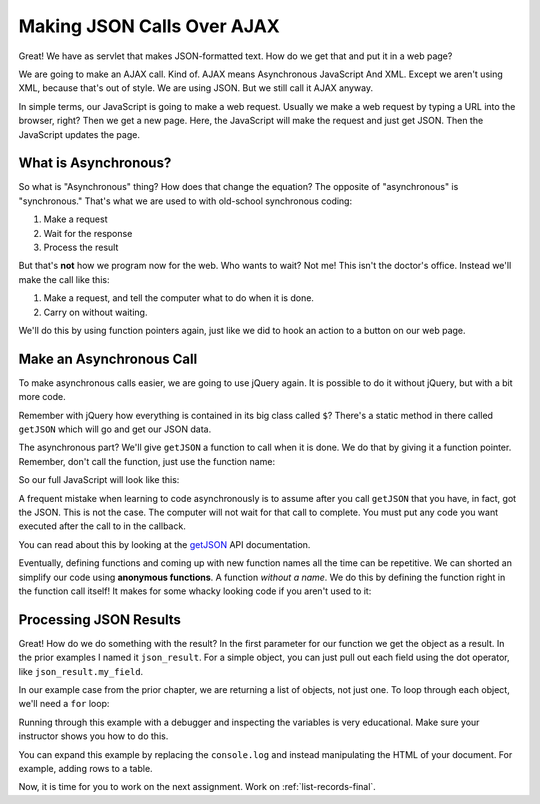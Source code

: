 .. _make-json-calls:

Making JSON Calls Over AJAX
===========================

.. image:: telephone.svg
    :width: 35%
    :class: right-image

Great! We have as servlet that makes JSON-formatted text. How do we get that
and put it in a web page?

We are going to make an AJAX call. Kind of.
AJAX means Asynchronous JavaScript And XML. Except we aren't using XML, because
that's out of style. We are using JSON. But we still call it AJAX anyway.

In simple terms, our JavaScript is going to make a web request. Usually we
make a web request by typing a URL into the browser, right? Then we get a
new page. Here, the JavaScript will make the request and just get JSON. Then
the JavaScript updates the page.

What is Asynchronous?
---------------------

.. image:: time.svg
    :width: 20%
    :class: right-image

So what is "Asynchronous" thing? How does that change the equation?
The opposite of "asynchronous" is "synchronous." That's what we are used to
with old-school synchronous coding:

1. Make a request
2. Wait for the response
3. Process the result

But that's **not** how we program now for the web.
Who wants to wait? Not me! This isn't the doctor's office. Instead we'll make the
call like this:

1. Make a request, and tell the computer what to do when it is done.
2. Carry on without waiting.

We'll do this by using function pointers again, just like we did to hook an
action to a button on our web page.

Make an Asynchronous Call
-------------------------

.. image:: loading.svg
    :width: 25%
    :class: right-image

To make asynchronous calls easier, we are going to use jQuery again. It is
possible to do it without jQuery, but with a bit more code.

Remember with jQuery how everything is contained in its big class called
``$``? There's a static method in there called ``getJSON`` which will go
and get our JSON data.

The asynchronous part? We'll give ``getJSON`` a function to call when it is
done. We do that by giving it a function pointer. Remember, don't call the
function, just use the function name:

.. code-block:: javascript
    :linenos:
    :caption: Right and wrong way to do a callback.

    // Totally wrong. Don't call the function:
    $.getJSON(url, null, my_callback());

    // Correct, pass as a function pointer:
    $.getJSON(url, null, my_callback);

So our full JavaScript will look like this:

.. code-block:: javascript
    :linenos:
    :caption: Full callback example

    // Define a function that will automatically be called when
    // our request is done.
    function my_callback(json_result) {
        console.log("Done");
    }

    // Define a URL
    var url = "api/name_list_get";

    // Start a web call. Specify:
    // URL
    // Data to pass (nothing in this case)
    // Function to call when we are done
    $.getJSON(url, null, my_callback);

    // Any code after this runs IMMEDIATELY and we
    // do not wait for the JSON call to complete!

A frequent mistake when learning to code asynchronously is to assume after
you call ``getJSON`` that you have, in fact, got the JSON. This is not the
case. The computer will not wait for that call to complete. You must put
any code you want executed after the call to in the callback.

You can read about this by looking at the getJSON_ API
documentation.

.. _getJSON: http://api.jquery.com/jquery.getjson/

Eventually, defining functions and coming up with new function names all the
time can be repetitive. We can shorted an simplify our code using
**anonymous functions**. A function *without a name*. We do this by defining
the function right in the function call itself! It makes for some whacky
looking code if you aren't used to it:

.. code-block:: javascript
    :linenos:
    :caption: Callback using an "anonymous" function

    // Define a URL
    var url = "api/name_list_get";

    // Start a web call. Specify:
    // URL
    // Data to pass (nothing in this case)
    // Function to call when we are done
    $.getJSON(url, null, function(json_result) {
            console.log("Done");
        }
    );

Processing JSON Results
-----------------------

.. image:: cloud.svg
    :width: 25%
    :class: right-image

Great! How do we do something with the result? In the first parameter for our
function we get the object as a result. In the prior examples I named it
``json_result``. For a simple object, you can just pull out each field
using the dot operator, like ``json_result.my_field``.

In our example case from the prior chapter, we are returning a list of objects,
not just one. To loop through each object, we'll need a ``for`` loop:

.. code-block:: javascript
    :linenos:
    :caption: Iterating through a result-list

    let url = "api/name_list_get";

    $.getJSON(url, null, function(json_result) {
            // json_result is an object. You can set a breakpoint, or print
            // it to see the fields. Specifically, it is an array of objects.
            // Here we loop the array and print the first name.
            for (let i = 0; i < json_result.length; i++) {
                // Print the first name
                console.log(json_result[i].first);
            }
            console.log("Done");
        }
    );

Running through this example with a debugger and inspecting the variables is
very educational. Make sure your instructor shows you how to do this.

You can expand this example by replacing the ``console.log`` and instead manipulating
the HTML of your document. For example, adding rows to a table.

Now, it is time for you to work on the next assignment. Work on :ref:`list-records-final`.
